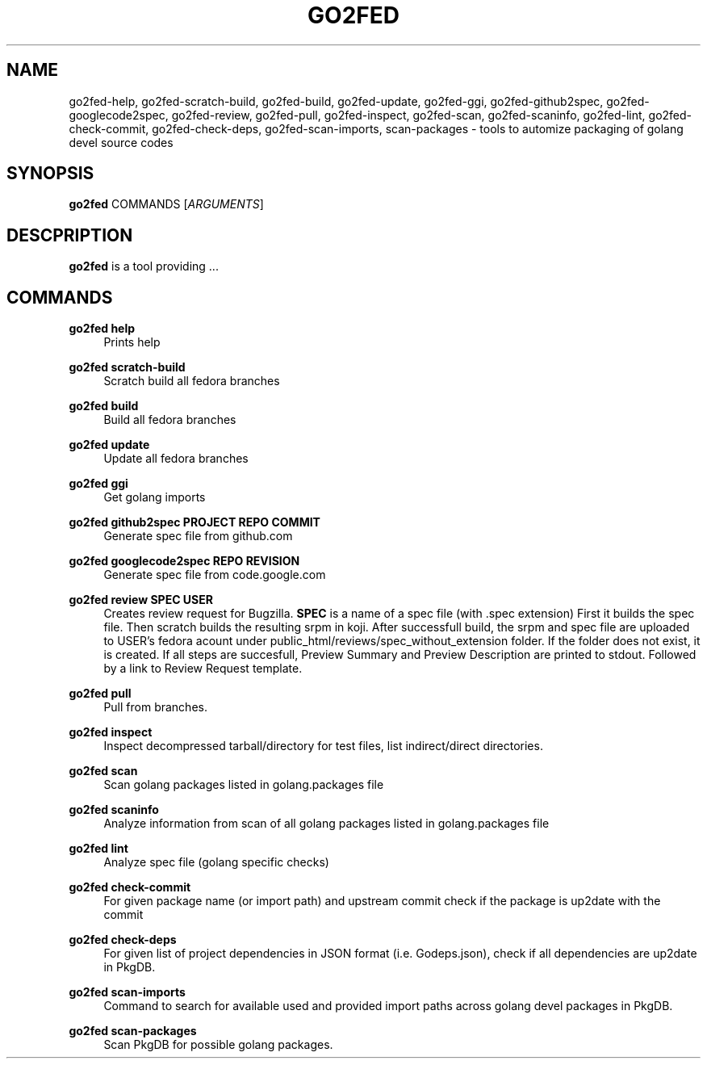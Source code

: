 .TH GO2FED 1  2015-02-09
.SH NAME
go2fed-help,
go2fed-scratch-build,
go2fed-build,
go2fed-update,
go2fed-ggi,
go2fed-github2spec,
go2fed-googlecode2spec,
go2fed-review,
go2fed-pull,
go2fed-inspect,
go2fed-scan,
go2fed-scaninfo,
go2fed-lint,
go2fed-check-commit,
go2fed-check-deps,
go2fed-scan-imports,
scan-packages 
\- tools to automize packaging of golang devel source codes
.SH SYNOPSIS
\fBgo2fed\fR COMMANDS [\fIARGUMENTS\fR]
.SH DESCPRIPTION
.B go2fed
is a tool providing ...
.SH COMMANDS
.PP
.B go2fed help
.RS 4
Prints help
.RE
.PP
.B go2fed scratch-build
.RS 4
Scratch build all fedora branches
.RE
.PP
.B go2fed build
.RS 4
Build all fedora branches
.RE
.PP
.B go2fed update
.RS 4
Update all fedora branches
.RE
.PP
.B go2fed ggi
.RS 4
Get golang imports
.RE
.PP
.B go2fed github2spec PROJECT REPO COMMIT
.RS 4
Generate spec file from github.com
.RE
.PP
.B go2fed googlecode2spec REPO REVISION
.RS 4
Generate spec file from code.google.com
.RE
.PP
.B go2fed review SPEC USER
.RS 4
Creates review request for Bugzilla.
.B SPEC
is a name of a spec file (with .spec extension)
First it builds the spec file.
Then scratch builds the resulting srpm in koji.
After successfull build,
the srpm and spec file are uploaded to USER's fedora acount under public_html/reviews/spec_without_extension folder.
If the folder does not exist, it is created.
If all steps are succesfull, Preview Summary and Preview Description are printed to stdout.
Followed by a link to Review Request template.
.RE
.PP
.B go2fed pull
.RS 4
Pull from branches.
.RE
.PP
.B go2fed inspect
.RS 4
Inspect decompressed tarball/directory for test files, list indirect/direct directories.
.RE
.PP
.B go2fed scan
.RS 4
Scan golang packages listed in golang.packages file
.RE
.PP
.B go2fed scaninfo
.RS 4
Analyze information from scan of all golang packages listed in golang.packages file
.RE
.PP
.B go2fed lint
.RS 4
Analyze spec file (golang specific checks)
.RE
.PP
.B go2fed check-commit
.RS 4
For given package name (or import path) and upstream commit check if the package is up2date with the commit
.RE
.PP
.B go2fed check-deps
.RS 4
For given list of project dependencies in JSON format (i.e. Godeps.json),
check if all dependencies are up2date in PkgDB.
.RE
.PP
.B go2fed scan-imports
.RS 4
Command to search for available used and provided import paths across golang devel packages in PkgDB.
.RE
.PP
.B go2fed scan-packages
.RS 4
Scan PkgDB for possible golang packages.
.RE
